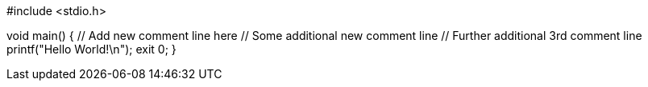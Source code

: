 #include <stdio.h>

void main() {
	// Add new comment line here
	// Some additional new comment line
	// Further additional 3rd comment line
	printf("Hello World!\n");
	exit 0;
}